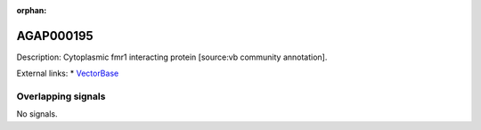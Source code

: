:orphan:

AGAP000195
=============





Description: Cytoplasmic fmr1 interacting protein [source:vb community annotation].

External links:
* `VectorBase <https://www.vectorbase.org/Anopheles_gambiae/Gene/Summary?g=AGAP000195>`_

Overlapping signals
-------------------



No signals.


